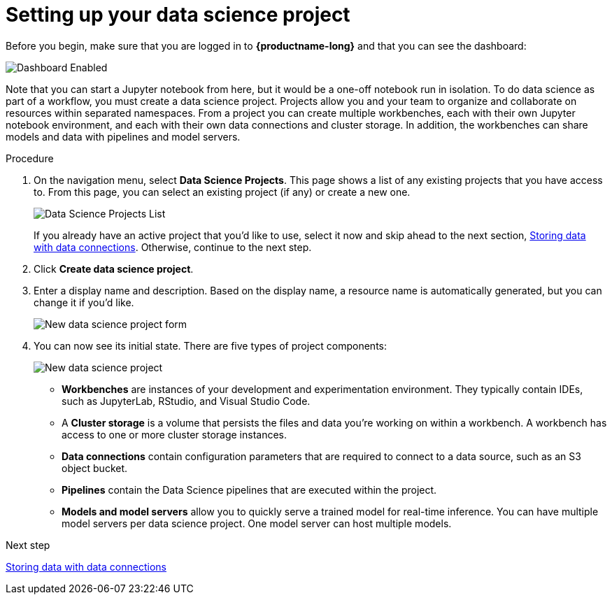 [id='setting-up-your-data-science-project_{context}']
= Setting up your data science project


Before you begin, make sure that you are logged in to *{productname-long}* and that you can see the dashboard:

image::projects/dashboard-enabled.png[Dashboard Enabled]

Note that you can start a Jupyter notebook from here, but it would be a one-off notebook run in isolation. To do data science as part of a workflow, you must create a data science project. Projects allow you and your team to organize and collaborate on resources within separated namespaces. From a project you can create multiple workbenches, each with their own Jupyter notebook environment, and each with their own data connections and cluster storage. In addition, the workbenches can share models and data with pipelines and model servers.

.Procedure

. On the navigation menu, select *Data Science Projects*. This page shows a list of any existing projects that you have access to. From this page, you can select an existing project (if any) or create a new one.
+
image::projects/dashboard-click-projects.png[Data Science Projects List]
+
If you already have an active project that you'd like to use, select it now and skip ahead to the next section, xref:storing-data-with-data-connections.adoc[Storing data with data connections]. Otherwise, continue to the next step.

. Click *Create data science project*.

. Enter a display name and description.  Based on the display name, a resource name is automatically generated, but you can change it if you'd like.
+
image::projects/ds-project-new-form.png[New data science project form]

. You can now see its initial state. There are five types of project components:
+
image::projects/ds-project-new.png[New data science project]

** *Workbenches* are instances of your development and experimentation environment. They typically contain IDEs, such as JupyterLab, RStudio, and Visual Studio Code.

** A *Cluster storage* is a volume that persists the files and data you're working on within a workbench. A workbench has access to one or more cluster storage instances.

** *Data connections* contain configuration parameters that are required to connect to a data source, such as an S3 object bucket.

** *Pipelines* contain the Data Science pipelines that are executed within the project.

** *Models and model servers* allow you to quickly serve a trained model for real-time inference. You can have multiple model servers per data science project. One model server can host multiple models.

.Next step

xref:storing-data-with-data-connections.adoc[Storing data with data connections]

